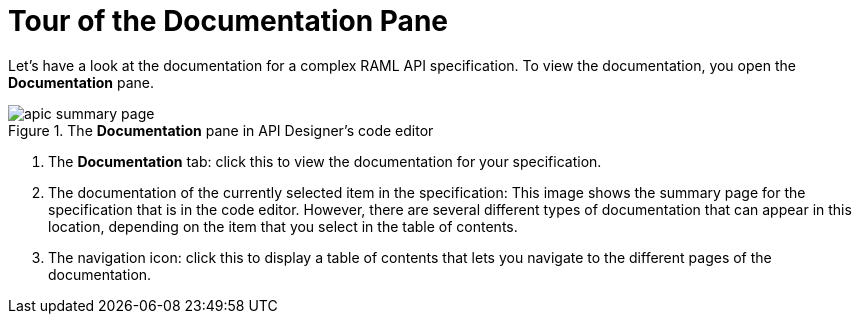 = Tour of the Documentation Pane

Let's have a look at the documentation for a complex RAML API specification. To view the documentation, you open the *Documentation* pane.

.The *Documentation* pane in API Designer's code editor
image::apic-summary-page.png[]


. The *Documentation* tab: click this to view the documentation for your specification.
. The documentation of the currently selected item in the specification: This image shows the summary page for the specification that is in the code editor. However, there are several different types of documentation that can appear in this location, depending on the item that you select in the table of contents.
. The navigation icon: click this to display a table of contents that lets you navigate to the different pages of the documentation.
